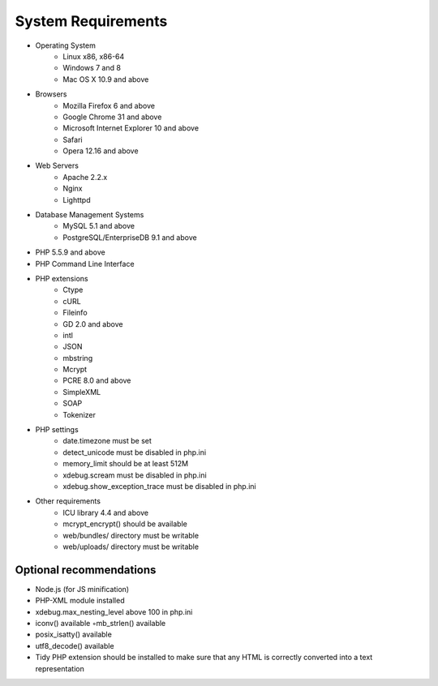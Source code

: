 .. index::
    single: Requirements

System Requirements
===================

* Operating System
    * Linux x86, x86-64
    * Windows 7 and 8
    * Mac OS X 10.9 and above
* Browsers
    * Mozilla Firefox 6 and above
    * Google Chrome 31 and above
    * Microsoft Internet Explorer 10 and above
    * Safari
    * Opera 12.16 and above
* Web Servers
    * Apache 2.2.x
    * Nginx
    * Lighttpd
* Database Management Systems
    * MySQL 5.1 and above
    * PostgreSQL/EnterpriseDB 9.1 and above
* PHP 5.5.9 and above
* PHP Command Line Interface
* PHP extensions
    * Ctype
    * cURL
    * Fileinfo
    * GD 2.0 and above
    * intl
    * JSON
    * mbstring
    * Mcrypt
    * PCRE 8.0 and above
    * SimpleXML
    * SOAP
    * Tokenizer
* PHP settings
    * date.timezone must be set
    * detect_unicode must be disabled in php.ini
    * memory_limit should be at least 512M
    * xdebug.scream must be disabled in php.ini
    * xdebug.show_exception_trace must be disabled in php.ini
* Other requirements
    * ICU library 4.4 and above
    * mcrypt_encrypt() should be available
    * web/bundles/ directory must be writable
    * web/uploads/ directory must be writable

Optional recommendations
------------------------

* Node.js (for JS minification)
* PHP-XML module installed
* xdebug.max_nesting_level above 100 in php.ini
* iconv() available ◦mb_strlen() available
* posix_isatty() available
* utf8_decode() available
* Tidy PHP extension should be installed to make sure that any HTML is correctly converted into a text representation
